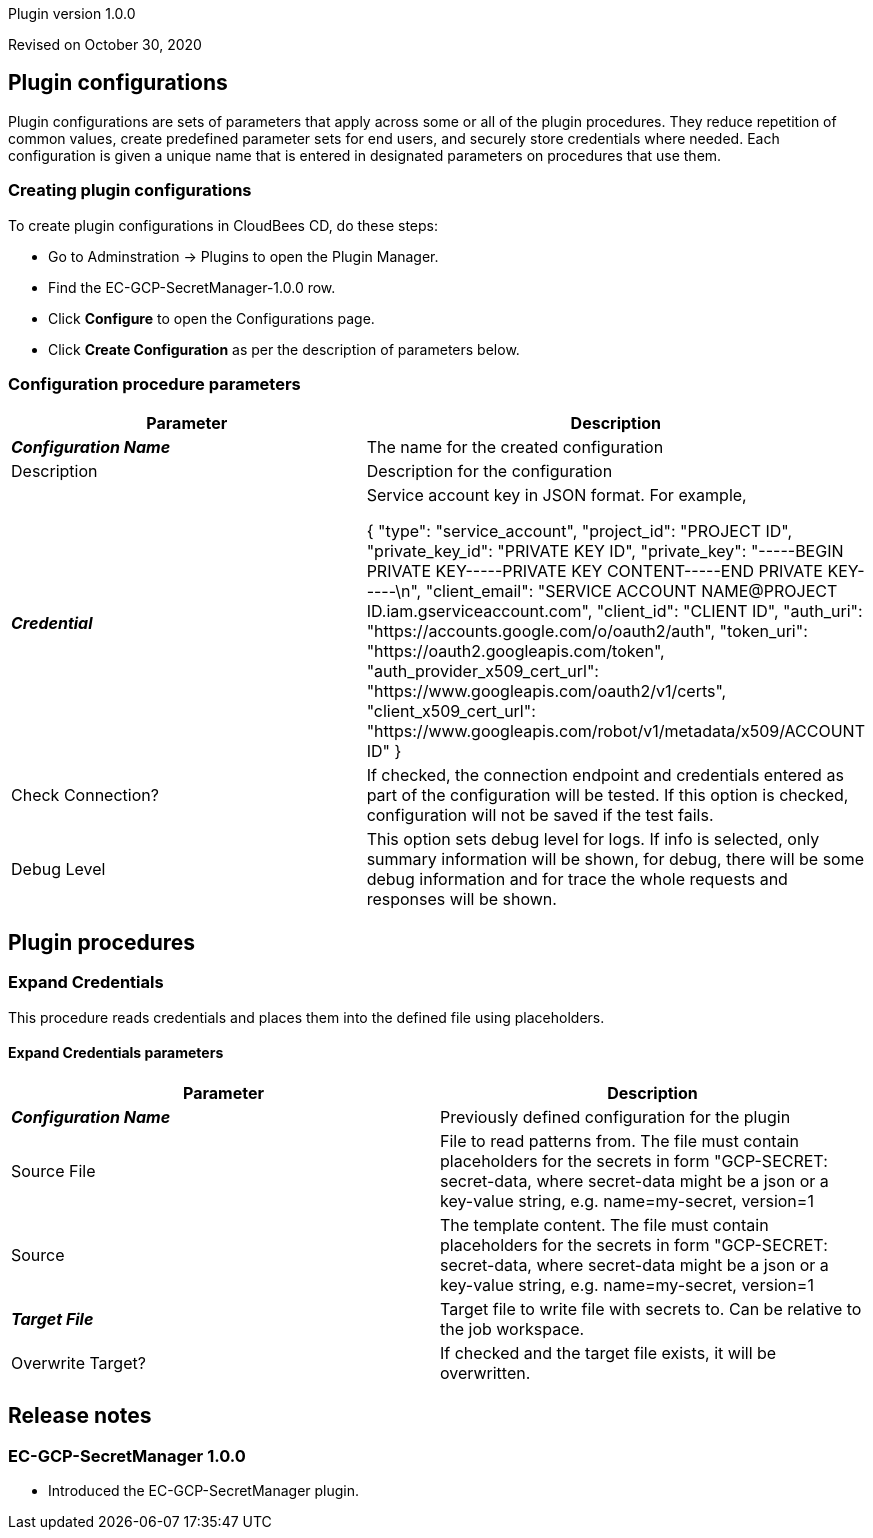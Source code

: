 Plugin version 1.0.0

Revised on October 30, 2020














== Plugin configurations

Plugin configurations are sets of parameters that apply
across some or all of the plugin procedures. They
reduce repetition of common values, create
predefined parameter sets for end users, and
securely store credentials where needed. Each configuration
is given a unique name that is entered in designated
parameters on procedures that use them.


=== Creating plugin configurations

To create plugin configurations in CloudBees CD, do these steps:

* Go to Adminstration -> Plugins to open the Plugin Manager.
* Find the EC-GCP-SecretManager-1.0.0 row.
* Click *Configure* to open the
     Configurations page.
* Click *Create Configuration* as per the description of parameters below.



=== Configuration procedure parameters

[cols=",",options="header",]
|===
|Parameter |Description

|__**Configuration Name**__ | The name for the created configuration


|Description | Description for the configuration


|__**Credential**__ | Service account key in JSON format. For example,




{
  "type": "service_account",
  "project_id": "PROJECT ID",
  "private_key_id": "PRIVATE KEY ID",
  "private_key": "-----BEGIN PRIVATE KEY-----PRIVATE KEY CONTENT-----END PRIVATE KEY-----\n",
  "client_email": "SERVICE ACCOUNT NAME@PROJECT ID.iam.gserviceaccount.com",
  "client_id": "CLIENT ID",
  "auth_uri": "https://accounts.google.com/o/oauth2/auth",
  "token_uri": "https://oauth2.googleapis.com/token",
  "auth_provider_x509_cert_url": "https://www.googleapis.com/oauth2/v1/certs",
  "client_x509_cert_url": "https://www.googleapis.com/robot/v1/metadata/x509/ACCOUNT ID"
}



|Check Connection? | If checked, the connection endpoint and credentials entered as part of the configuration will be tested. If this option is checked, configuration will not be saved if the test fails.


|Debug Level | This option sets debug level for logs. If info is selected, only summary information will be shown, for debug, there will be some debug information and for trace the whole requests and responses will be shown.


|===





[[procedures]]
== Plugin procedures




[[ExpandCredentials]]
=== Expand Credentials


This procedure reads credentials and places them into the defined file using placeholders.



==== Expand Credentials parameters
[cols=",",options="header",]
|===
|Parameter |Description

| __**Configuration Name**__ | Previously defined configuration for the plugin


| Source File | File to read patterns from.
The file must contain placeholders for the secrets in form "((GCP-SECRET: secret-data)),
where secret-data might be a json or a key-value string, e.g. name=my-secret, version=1



| Source | The template content.
The file must contain placeholders for the secrets in form "((GCP-SECRET: secret-data)),
where secret-data might be a json or a key-value string, e.g. name=my-secret, version=1



| __**Target File**__ | Target file to write file with secrets to. Can be relative to the job workspace.


| Overwrite Target? | If checked and the target file exists, it will be overwritten.


|===


















[[rns]]
== Release notes


=== EC-GCP-SecretManager 1.0.0

- Introduced the EC-GCP-SecretManager plugin.


